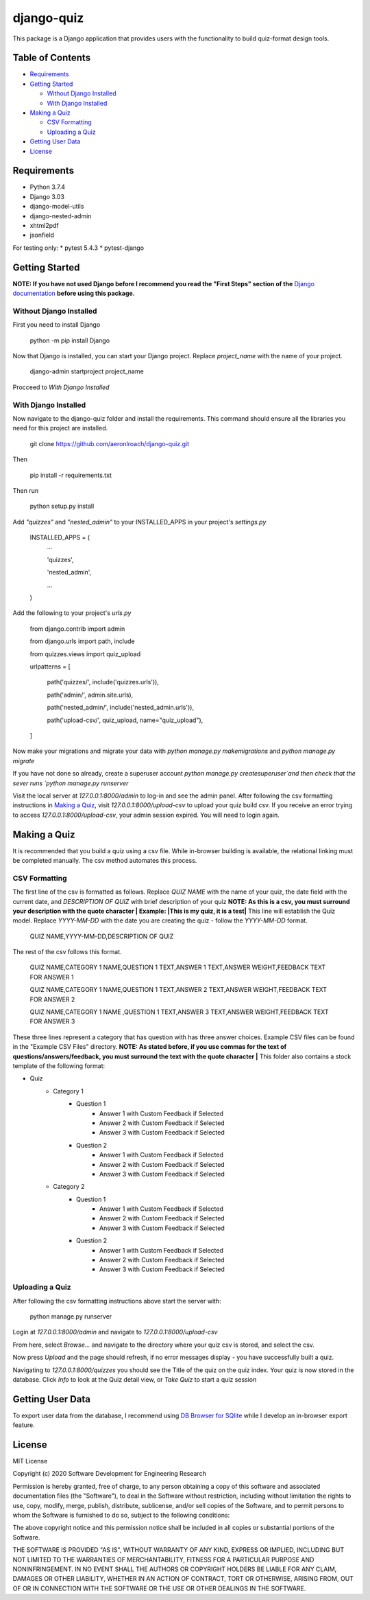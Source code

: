 ===========
django-quiz
===========
This package is a Django application that provides users with the functionality to build quiz-format design tools.

Table of Contents
-----------------
* Requirements_
* `Getting Started`_

  *  `Without Django Installed`_
  *  `With Django Installed`_
* `Making a Quiz`_

  *  `CSV Formatting`_
  *  `Uploading a Quiz`_
* `Getting User Data`_
* License_

.. _Requirements:

Requirements
------------

* Python 3.7.4
* Django 3.03
* django-model-utils
* django-nested-admin
* xhtml2pdf
* jsonfield


For testing only:
* pytest 5.4.3
* pytest-django

.. `Getting Started`:

Getting Started
---------------

**NOTE: If you have not used Django before I recommend you read the "First Steps" section of the** `Django documentation <https://docs.djangoproject.com/en/3.0/>`_ **before using this package.**

.. `Without Django Installed`

Without Django Installed
************************

First you need to install Django

    python -m pip install Django


Now that Django is installed, you can start your Django project. Replace `project_name` with the name of your project.

    django-admin startproject project_name

Procceed to `With Django Installed`

.. `With Django Installed`

With Django Installed
*********************

Now navigate to the django-quiz folder and install the requirements. This command should ensure all the libraries you need for this project are installed.

    git clone https://github.com/aeronlroach/django-quiz.git


Then

    pip install -r requirements.txt
    

Then run

    python setup.py install


Add `"quizzes"` and `"nested_admin"` to your INSTALLED_APPS in your project's `settings.py`

    INSTALLED_APPS = (
        ...

        'quizzes',

        'nested_admin',

        ...

    )

Add the following to your project's `urls.py`

    from django.contrib import admin

    from django.urls import path, include

    from quizzes.views import quiz_upload

    urlpatterns = [

        path('quizzes/', include('quizzes.urls')),

        path('admin/', admin.site.urls),

        path('nested_admin/', include('nested_admin.urls')),

        path('upload-csv/', quiz_upload, name="quiz_upload"),

    ]

Now make your migrations and migrate your data with `python manage.py makemigrations` and `python manage.py migrate`

If you have not done so already, create a superuser account `python manage.py createsuperuser`and then check that the sever runs `python manage.py runserver`

Visit the local server at `127.0.0.1:8000/admin` to log-in and see the admin panel. After following the csv formatting instructions in `Making a Quiz`_, visit `127.0.0.1:8000/upload-csv` to upload your quiz build csv. If you receive an error trying to access `127.0.0.1:8000/upload-csv`, your admin session expired. You will need to login again.

.. _Making_a_Quiz:

Making a Quiz
-------------

It is recommended that you build a quiz using a csv file. While in-browser building is available, the relational linking must be completed manually. The csv method automates this process.

.. _CSV_Formatting:

CSV Formatting
**************
The first line of the csv is formatted as follows. Replace `QUIZ NAME` with the name of your quiz, the date field with the current date, and `DESCRIPTION OF QUIZ` with brief description of your quiz **NOTE: As this is a csv, you must surround your description with the quote character | Example: |This is my quiz, it is a test|** This line will establish the Quiz model. Replace `YYYY-MM-DD` with the date you are creating the quiz - follow the `YYYY-MM-DD` format.

    QUIZ NAME,YYYY-MM-DD,DESCRIPTION OF QUIZ

The rest of the csv follows this format.

    QUIZ NAME,CATEGORY 1 NAME,QUESTION 1 TEXT,ANSWER 1 TEXT,ANSWER WEIGHT,FEEDBACK TEXT FOR ANSWER 1

    QUIZ NAME,CATEGORY 1 NAME,QUESTION 1 TEXT,ANSWER 2 TEXT,ANSWER WEIGHT,FEEDBACK TEXT FOR ANSWER 2

    QUIZ NAME,CATEGORY 1 NAME ,QUESTION 1 TEXT,ANSWER 3 TEXT,ANSWER WEIGHT,FEEDBACK TEXT FOR ANSWER 3

These three lines represent a category that has question with has three answer choices. Example CSV files can be found in the "Example CSV Files" directory. **NOTE: As stated before, if you use commas for the text of questions/answers/feedback, you must surround the text with the quote character |** This folder also contains a stock template of the following format:

* Quiz
    *  Category 1
        *  Question 1
            *  Answer 1 with Custom Feedback if Selected
            *  Answer 2 with Custom Feedback if Selected
            *  Answer 3 with Custom Feedback if Selected
        *  Question 2
            *  Answer 1 with Custom Feedback if Selected
            *  Answer 2 with Custom Feedback if Selected
            *  Answer 3 with Custom Feedback if Selected
    *  Category 2
        *  Question 1
            *  Answer 1 with Custom Feedback if Selected
            *  Answer 2 with Custom Feedback if Selected
            *  Answer 3 with Custom Feedback if Selected
        *  Question 2
            *  Answer 1 with Custom Feedback if Selected
            *  Answer 2 with Custom Feedback if Selected
            *  Answer 3 with Custom Feedback if Selected


.. _Uploading_a_Quiz:

Uploading a Quiz
****************

After following the csv formatting instructions above start the server with:

    python manage.py runserver

Login at `127.0.0.1:8000/admin` and navigate to `127.0.0.1:8000/upload-csv`

From here, select `Browse...` and navigate to the directory where your quiz csv is stored, and select the csv.

Now press `Upload` and the page should refresh, if no error messages display - you have successfully built a quiz.

Navigating to `127.0.0.1:8000/quizzes` you should see the Title of the quiz on the quiz index. Your quiz is now stored in the database. Click `Info` to look at the Quiz detail view, or `Take Quiz` to start a quiz session


.. _Getting_User_Data:

Getting User Data
-----------------
To export user data from the database, I recommend using `DB Browser for SQlite <https://sqlitebrowser.org/>`_ while I develop an in-browser export feature.

.. _License:

License
-------
MIT License

Copyright (c) 2020 Software Development for Engineering Research

Permission is hereby granted, free of charge, to any person obtaining a copy
of this software and associated documentation files (the "Software"), to deal
in the Software without restriction, including without limitation the rights
to use, copy, modify, merge, publish, distribute, sublicense, and/or sell
copies of the Software, and to permit persons to whom the Software is
furnished to do so, subject to the following conditions:

The above copyright notice and this permission notice shall be included in all
copies or substantial portions of the Software.

THE SOFTWARE IS PROVIDED "AS IS", WITHOUT WARRANTY OF ANY KIND, EXPRESS OR
IMPLIED, INCLUDING BUT NOT LIMITED TO THE WARRANTIES OF MERCHANTABILITY,
FITNESS FOR A PARTICULAR PURPOSE AND NONINFRINGEMENT. IN NO EVENT SHALL THE
AUTHORS OR COPYRIGHT HOLDERS BE LIABLE FOR ANY CLAIM, DAMAGES OR OTHER
LIABILITY, WHETHER IN AN ACTION OF CONTRACT, TORT OR OTHERWISE, ARISING FROM,
OUT OF OR IN CONNECTION WITH THE SOFTWARE OR THE USE OR OTHER DEALINGS IN THE
SOFTWARE.
